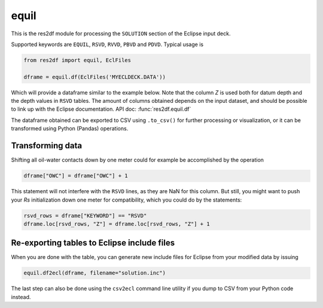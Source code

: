 equil
-----

This is the res2df module for processing the ``SOLUTION`` section of
the Eclipse input deck.

Supported keywords are ``EQUIL``, ``RSVD``, ``RVVD``, ``PBVD`` and
``PDVD``. Typical usage is

.. code-block:: python

    from res2df import equil, EclFiles

    dframe = equil.df(EclFiles('MYECLDECK.DATA'))

Which will provide a dataframe similar to the example below. Note that the column
`Z` is used both for datum depth and the depth values in ``RSVD`` tables. The
amount of columns obtained depends on the input dataset, and should be possible
to link up with the Eclipse documentation. API doc: :func:`res2df.equil.df`

..
  dframe = equil.df(EclFiles('tests/data/reek/eclipse/model/2_R001_REEK-0.DATA'))
  dframe[['EQLNUM', 'KEYWORD', 'Z', 'PRESSURE', 'OWC', 'GOC', 'RS']]\
  .to_csv(index=False))

.. csv-table:: Equil dataframe example
   :file: equil-example.csv
   :header-rows: 1

The dataframe obtained can be exported to CSV using ``.to_csv()`` for further
processing or visualization, or it can be transformed using Python (Pandas)
operations.

Transforming data
^^^^^^^^^^^^^^^^^

Shifting all oil-water contacts down by one meter could for example
be accomplished by the operation

.. code-block:: python

   dframe["OWC"] = dframe["OWC"] + 1

This statement will not interfere with the ``RSVD`` lines, as they are NaN for
this column. But still, you might want to push your `Rs` initialization down
one meter for compatibility, which you could do by the statements:

.. code-block:: python

   rsvd_rows = dframe["KEYWORD"] == "RSVD"
   dframe.loc[rsvd_rows, "Z"] = dframe.loc[rsvd_rows, "Z"] + 1


Re-exporting tables to Eclipse include files
^^^^^^^^^^^^^^^^^^^^^^^^^^^^^^^^^^^^^^^^^^^^

When you are done with the table, you can generate new include files for
Eclipse from your modified data by issuing

.. code-block:: python

   equil.df2ecl(dframe, filename="solution.inc")

The last step can also be done using the ``csv2ecl`` command line utility
if you dump to CSV from your Python code instead.
